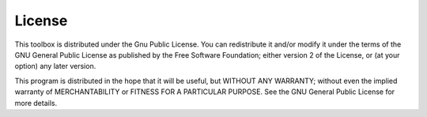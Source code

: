 License
=======

This toolbox is distributed under the Gnu Public License. You can
redistribute it and/or modify it under the terms of the GNU General
Public License as published by the Free Software Foundation; either
version 2 of the License, or (at your option) any later version.

This program is distributed in the hope that it will be useful,
but WITHOUT ANY WARRANTY; without even the implied warranty of
MERCHANTABILITY or FITNESS FOR A PARTICULAR PURPOSE.  See the
GNU General Public License for more details.
